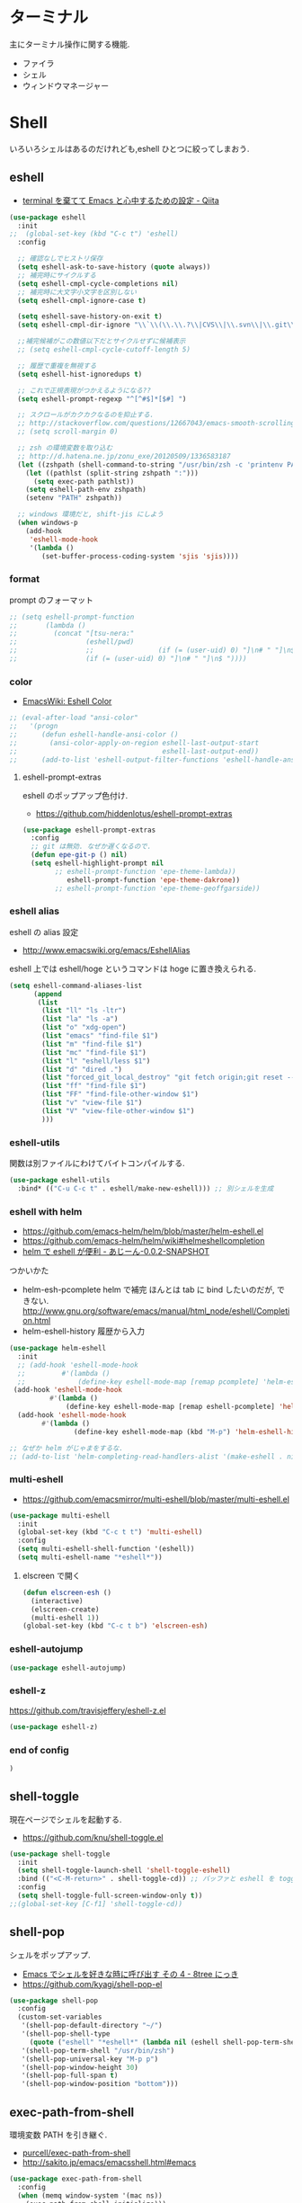 * ターミナル
  主にターミナル操作に関する機能.
  - ファイラ
  - シェル
  - ウィンドウマネージャー

* Shell
  いろいろシェルはあるのだけれども,eshell ひとつに絞ってしまおう.

** eshell
   - [[http://qiita.com/fnobi/items/8906c8e7759751d32b6b][terminal を棄てて Emacs と心中するための設定 - Qiita]]

 #+begin_src emacs-lisp
(use-package eshell
  :init
;;  (global-set-key (kbd "C-c t") 'eshell)
  :config
  
  ;; 確認なしでヒストリ保存
  (setq eshell-ask-to-save-history (quote always))
  ;; 補完時にサイクルする
  (setq eshell-cmpl-cycle-completions nil)
  ;; 補完時に大文字小文字を区別しない
  (setq eshell-cmpl-ignore-case t)

  (setq eshell-save-history-on-exit t)
  (setq eshell-cmpl-dir-ignore "\\`\\(\\.\\.?\\|CVS\\|\\.svn\\|\\.git\\)/\\'")

  ;;補完候補がこの数値以下だとサイクルせずに候補表示
  ;; (setq eshell-cmpl-cycle-cutoff-length 5)

  ;; 履歴で重複を無視する
  (setq eshell-hist-ignoredups t)

  ;; これで正規表現がつかえるようになる??
  (setq eshell-prompt-regexp "^[^#$]*[$#] ")

  ;; スクロールがカクカクなるのを抑止する.
  ;; http://stackoverflow.com/questions/12667043/emacs-smooth-scrolling-scroll-margin-and-eshell
  ;; (setq scroll-margin 0)

  ;; zsh の環境変数を取り込む
  ;; http://d.hatena.ne.jp/zonu_exe/20120509/1336583187
  (let ((zshpath (shell-command-to-string "/usr/bin/zsh -c 'printenv PATH'")))
    (let ((pathlst (split-string zshpath ":")))
      (setq exec-path pathlst))
    (setq eshell-path-env zshpath)
    (setenv "PATH" zshpath))

  ;; windows 環境だと, shift-jis にしよう
  (when windows-p
    (add-hook
     'eshell-mode-hook
     '(lambda ()
        (set-buffer-process-coding-system 'sjis 'sjis))))
#+end_src

*** format
    prompt のフォーマット

#+begin_src emacs-lisp
;; (setq eshell-prompt-function
;;       (lambda ()
;;         (concat "[tsu-nera:"
;;                 (eshell/pwd)
;;                 ;;                (if (= (user-uid) 0) "]\n# " "]\n$ "))))
;;                 (if (= (user-uid) 0) "]\n# " "]\n$ "))))
#+end_src

*** color
    - [[http://www.emacswiki.org/emacs/EshellColor][EmacsWiki: Eshell Color]]

#+begin_src emacs-lisp
;; (eval-after-load "ansi-color"
;;   '(progn
;;      (defun eshell-handle-ansi-color ()
;;        (ansi-color-apply-on-region eshell-last-output-start
;;                                    eshell-last-output-end))
;;      (add-to-list 'eshell-output-filter-functions 'eshell-handle-ansi-color)))
#+end_src

**** eshell-prompt-extras
     eshell のポップアップ色付け.
     - https://github.com/hiddenlotus/eshell-prompt-extras

#+begin_src emacs-lisp
(use-package eshell-prompt-extras
  :config
  ;; git は無効. なぜか遅くなるので.  
  (defun epe-git-p () nil)
  (setq eshell-highlight-prompt nil
        ;; eshell-prompt-function 'epe-theme-lambda))
           eshell-prompt-function 'epe-theme-dakrone))
        ;; eshell-prompt-function 'epe-theme-geoffgarside))
#+end_src

*** eshell alias
    eshell の alias 設定
    - http://www.emacswiki.org/emacs/EshellAlias

    eshell 上では eshell/hoge というコマンドは hoge に置き換えられる.

#+begin_src emacs-lisp
  (setq eshell-command-aliases-list
        (append
         (list
          (list "ll" "ls -ltr")
          (list "la" "ls -a")
          (list "o" "xdg-open")
          (list "emacs" "find-file $1")
          (list "m" "find-file $1")
          (list "mc" "find-file $1")	
          (list "l" "eshell/less $1")
          (list "d" "dired .")		          
          (list "forced_git_local_destroy" "git fetch origin;git reset --hard origin/master")
          (list "ff" "find-file $1")
          (list "FF" "find-file-other-window $1")
          (list "v" "view-file $1")
          (list "V" "view-file-other-window $1")
          )))
#+end_src

*** eshell-utils
    関数は別ファイルにわけてバイトコンパイルする.

#+begin_src emacs-lisp
(use-package eshell-utils
  :bind* (("C-u C-c t" . eshell/make-new-eshell))) ;; 別シェルを生成
#+end_src
*** eshell with helm
    - https://github.com/emacs-helm/helm/blob/master/helm-eshell.el
    - https://github.com/emacs-helm/helm/wiki#helmeshellcompletion
    - [[http://nishikawasasaki.hatenablog.com/entry/2012/09/12/233116][helm で eshell が便利 - あじーん-0.0.2-SNAPSHOT]]

    つかいかた
    - helm-esh-pcomplete helm で補完
      ほんとは tab に bind したいのだが, できない.
      http://www.gnu.org/software/emacs/manual/html_node/eshell/Completion.html
    - helm-eshell-history 履歴から入力

    #+begin_src emacs-lisp
(use-package helm-eshell
  :init
  ;; (add-hook 'eshell-mode-hook
  ;;         #'(lambda ()
  ;;             (define-key eshell-mode-map [remap pcomplete] 'helm-esh-pcomplete)))  
 (add-hook 'eshell-mode-hook
          #'(lambda ()
              (define-key eshell-mode-map [remap eshell-pcomplete] 'helm-esh-pcomplete)))
  (add-hook 'eshell-mode-hook
	    #'(lambda ()
                (define-key eshell-mode-map (kbd "M-p") 'helm-eshell-history))))

;; なぜか helm がじゃまをするな.
;; (add-to-list 'helm-completing-read-handlers-alist '(make-eshell . nil))
#+end_src

*** multi-eshell
    - https://github.com/emacsmirror/multi-eshell/blob/master/multi-eshell.el
    
#+begin_src emacs-lisp
(use-package multi-eshell
  :init
  (global-set-key (kbd "C-c t t") 'multi-eshell)
  :config
  (setq multi-eshell-shell-function '(eshell))
  (setq multi-eshell-name "*eshell*"))
#+end_src

**** elscreen で開く

#+begin_src emacs-lisp
(defun elscreen-esh ()
  (interactive)
  (elscreen-create)
  (multi-eshell 1))
(global-set-key (kbd "C-c t b") 'elscreen-esh)
#+end_src

*** eshell-autojump
    
#+begin_src emacs-lisp
(use-package eshell-autojump)
#+end_src

*** eshell-z
    https://github.com/travisjeffery/eshell-z.el

#+begin_src emacs-lisp
(use-package eshell-z)
#+end_src

*** end of config

#+begin_src emacs-lisp
)
#+end_src

** shell-toggle
   現在ページでシェルを起動する.
   - https://github.com/knu/shell-toggle.el

#+begin_src emacs-lisp
(use-package shell-toggle
  :init
  (setq shell-toggle-launch-shell 'shell-toggle-eshell)
  :bind (("<C-M-return>" . shell-toggle-cd)) ;; バッファと eshell を toggle
  :config
  (setq shell-toggle-full-screen-window-only t))
;;(global-set-key [C-f1] 'shell-toggle-cd))
#+end_src

** shell-pop
   シェルをポップアップ.
   - [[http://d.hatena.ne.jp/kyagi/20090601/1243841415][Emacs でシェルを好きな時に呼び出す その 4 - 8tree にっき]]
   - https://github.com/kyagi/shell-pop-el

#+begin_src emacs-lisp
(use-package shell-pop
  :config
  (custom-set-variables
   '(shell-pop-default-directory "~/")
   '(shell-pop-shell-type
     (quote ("eshell" "*eshell*" (lambda nil (eshell shell-pop-term-shell)))))
   '(shell-pop-term-shell "/usr/bin/zsh")
   '(shell-pop-universal-key "M-p p")
   '(shell-pop-window-height 30)
   '(shell-pop-full-span t)
   '(shell-pop-window-position "bottom")))
#+end_src

** exec-path-from-shell
   環境変数 PATH を引き継ぐ.
   - [[https://github.com/purcell/exec-path-from-shell][purcell/exec-path-from-shell]]
   - http://sakito.jp/emacs/emacsshell.html#emacs

#+begin_src emacs-lisp
(use-package exec-path-from-shell
  :config
  (when (memq window-system '(mac ns))
    (exec-path-from-shell-initialize)))
#+end_src

** Emacs の起動フォルダを変更する.
   C-x C-f で開くディレクトリがデフォルト. 
   Windows だと, Emacs の起動ディレクトリになってしまう.
   
   default-directory を利用する

   #+begin_src emacs-lisp
(when windows-p
  (setq default-directory "C:/cygwin64/home/tsu-nera"))
#+end_src

   - [[http://stackoverflow.com/questions/60464/changing-the-default-folder-in-emacs][customization - Changing the default folder in Emacs - Stack Overflow]]
   - [[http://blog.cosscoss.biz/?p=477][Windows の Emacs (NTEmacs) で起動時ディレクトリを HOME ディレクトリに変更できない問題解決! | こすブ]]

** term-run
   interactive なターミナルを動かす.
   - https://github.com/10sr/term-run-el

#+begin_src emacs-lisp
(use-package term-run
  :config
  (defun term-run-alsamixer ()
    (interactive)
    (term-run-shell-command "alsamixer" nil))
  (defun term-run-feednix ()
    (interactive)
    (term-run "feednix" "*feednix*")))
#+end_src

** My Commands
** zlc
   zsh ライクに *Completion* をする
   - https://github.com/mooz/emacs-zlc

#+begin_src emacs-lisp
(use-package zlc
  :disabled t
  :config
  (zlc-mode t)

  (let ((map minibuffer-local-map))
  ;;; like menu select
  (define-key map (kbd "<down>")  'zlc-select-next-vertical)
  (define-key map (kbd "<up>")    'zlc-select-previous-vertical)
  (define-key map (kbd "<right>") 'zlc-select-next)
  (define-key map (kbd "<left>")  'zlc-select-previous)

  ;;; reset selection
  (define-key map (kbd "C-c") 'zlc-reset)))
#+end_src

*** slimlock
   Emacs から一時停止.

#+begin_src emacs-lisp
(defun lock ()
  (interactive)
  (shell-command "slimlock"))
#+end_src

* ファイラ
** dired

#+begin_src emacs-lisp
;; ディレクトリから表示
(setq ls-lisp-dirs-first t)
#+end_src

*** dired から open

#+begin_src emacs-lisp
(when linux-p
(defun dired-open-file ()
  "In dired, open the file named on this line."
  (interactive)
  (let* ((file (dired-get-filename nil t)))
    (message "Opening %s..." file)
    (call-process "xdg-open" nil 0 nil file)
    (message "Opening %s done" file)))

(add-hook
   'dired-mode-hook
   (lambda ()
     (define-key dired-mode-map [f6] 'dired-open-file))))
#+end_src

*** dired から term へ
    - [[http://oremacs.com/2015/01/10/dired-ansi-term/][dired and ansi-term: BFF · (or emacs]]

    eshell-cmd がないと怒られる.

#+begin_src emacs-lisp
;; (define-key dired-mode-map (kbd "'")
;;   (lambda ()
;;     (interactive)
;;     (eshell-cmd
;;      (format "cd %s"
;;              (expand-file-name
;;               default-directory)))))
#+end_src

*** 移動のたびに新規バッファをつくらない
    移動のたびにバッファをつくらないためには, i や a でバッファを開く.
    - [[http://stackoverflow.com/questions/1839313/how-do-i-stop-emacs-dired-mode-from-opening-so-many-buffers][file management - How do I stop emacs dired mode from opening so
      many buffers? - Stack Overflow]]

    or 

#+begin_src emacs-lisp
(put 'dired-find-alternate-file 'disabled nil)
#+end_src

  - [[http://macemacsjp.sourceforge.jp/index.php?EmacsDired][EmacsDired - MacEmacs]]

*** popwin で下から表示

#+begin_src emacs-lisp
(global-set-key (kbd "M-p d") 'dired-jump-other-window)
#+end_src

** joseph-single-dired
   バッファを複数作成しない.
   - https://github.com/jixiuf/joseph-single-dired

#+begin_src emacs-lisp
(use-package joseph-single-dired)
#+end_src

** Tramp
   リモートサーバに Emacs から乗り込む.

   こんな感じで乗り込む.
   - C-x C-f /ssh:username@hostname#portno:/path/to/your/directory

   Tramp で save 時に毎回パスワードが聞かれるので, おまじない.
   - [[http://stackoverflow.com/questions/840279/passwords-in-emacs-tramp-mode-editing][ssh - Passwords in Emacs tramp mode editing - Stack Overflow]]

#+begin_src emacs-lisp
(setq password-cache-expiry nil)
#+end_src

** dired-x
   dired の拡張.

#+begin_src emacs-lisp
(use-package dired-x)
#+end_src
** direx
   popup dired
   - https://github.com/m2ym/direx-el
   - http://cx4a.blogspot.jp/2011/12/popwineldirexel.html

   使っていないのと, open-junk-file とキーがかぶったので封印.
#+begin_src emacs-lisp
;; (use-package direx)
#+end_src
** dired-filetype-face
   dired で file-type にしたがって色付けをする.
   - https://github.com/jixiuf/dired-filetype-face
   - http://www.emacswiki.org/emacs/DiredFileTypeFaces

#+begin_src emacs-lisp
(use-package dired-filetype-face)
#+end_src

** dired-k
   highlight dired

#+begin_src emacs-lisp
(use-package dired-k
  :init
  (add-hook 'dired-initial-position-hook 'dired-k))
#+end_src

** neotree

#+begin_src emacs-lisp
(use-package neotree
  :config
  (global-set-key [f8] 'neotree-toggle))
#+end_src
   
* elscreen
  screen の Emacs バージョン. マルチプレクサ.
  - https://github.com/emacs-jp/elscreen
  - https://github.com/knu/elscreen

  オリジナルはメンテナンスされていないのかな?
  - http://www.morishima.net/~naoto/elscreen-ja/
  - http://nishikawasasaki.hatenablog.com/entry/20110313/1300031344

  #+begin_src emacs-lisp
(use-package elscreen
  :config
  (elscreen-start)
  
  ;; (setq elscreen-prefix-key "\C-o") ;; こっちだとダメだった
  (elscreen-set-prefix-key "\C-o")
  
  ;; タブの幅
  ;; (setq elscreen-display-tab 10)
  
  ; タブの左端の×を非表示
  (setq elscreen-tab-display-kill-screen nil)

  ;; <>を非表示
  (setq elscreen-tab-display-control nil)
  
  ;; emacsclient で新しいタブを開く
  ;; (use-package elscreen-server nil t)
  )
#+end_src

** colors

   #+begin_src emacs-lisp
;; (custom-set-faces ;; for monokai
;;  '(elscreen-tab-control-face ((t (:background "#1c1c1c" :foreground "#9e9e9e" :underline t))))
;;  '(elscreen-tab-current-screen-face ((t (:background "#444444" :foreground "#9e9e9e"))))
;;  '(elscreen-tab-other-screen-face ((t (:background "#262626" :foreground "#9e9e9e" :underline t)))))

;; それっぽい色をつける?? つけてくれないよ.
;;; (use-package elscreen-color-theme)
#+end_src

** screen の順番を手軽に変更
   ここから
   - [[http://qiita.com/fujimisakari/items/d7f1b904de11dcb018c3][Emacs - Elscreen に機能追加する - Qiita]]
   - https://gist.github.com/tsu-nera/44763febe82874785bf7

#+begin_src emacs-lisp
(use-package elscreen-interchange
  ;; :bind (("M-<tab>" . elscreen-swap-next))
  ;; (("C-M-<right>" . elscreen-swap-next)
  ;; ("C-M-<left>" . elscreen-swap-previous))
  )
#+end_src

** TODO org-link を elscreen で開く
   いつか.
** elscreen-persistent
   - [[http://www.robario.com/2014/12/08][elscreen を永続化する elscreen-persist を書いた #Emacs @robario]]
   - [[http://rubikitch.com/2014/12/11/elscreen-persist/][elscreen のウィンドウ構成が windows.el ばりに再起動時に復元できるゾ! ]]

   revive というパッケージに依存している??

#+begin_src emacs-lisp
;;(use-package elscreen-persist
;;  :config
  ;; どうもこれを有効にすると Emacs が立ち上がらなくなるな...
  ;; (elscreen-persist-mode 1)
;;  )
#+end_src

*** 以下で操作
   - elscreen-persist-store
   - elscreen-persist-restore

** elscreen-wl
   waanderlust 用. syohex さんのやつ.
   - [[http://d.hatena.ne.jp/syohex/20130129/1359471993][elscreen-wl を fork しました Life is very short]]

   w をおすと別タブで開くので, ちょい便利.
   
 #+begin_src emacs-lisp
(when windows-p
  (use-package elscreen-wl))
#+end_src

 どこかで無限ループになっているな... 1 秒くらいここでかかっている.

#+begin_src text
Warning: Eager macro-expansion skipped due to cycle:
  … => (load "wl-e21.el") => (macroexpand-all …) => (macroexpand (eval-when-compile …)) => (load "wl-folder.el") => (macroexpand-all …) => (macroexpand (eval-when-compile …)) => (load "wl.el") => (load "wl-e21.el")
#+end_src

解決できないので封印.

** elscreen-dired
   dired で o をオスと別タブで開く.

   by wget https://raw.githubusercontent.com/knu/elscreen/master/elscreen-dired.el

#+begin_src emacs-lisp
(use-package elscreen-dired)
#+end_src

** Dired でカレントディレクトリを取得
  - [[http://d.hatena.ne.jp/syohex/20111026/1319606395][cde を改良 - Life is very short]]

#+begin_src emacs-lisp
(defun elscreen-current-directory (buf)
  (with-current-buffer buf
    (aif (buffer-file-name)
        (file-name-directory it)
      default-directory)))

(defun non-elscreen-current-directory ()
  (let* ((bufsinfo (cadr (cadr (current-frame-configuration))))
         (bufname-list (assoc-default 'buffer-list bufsinfo)))
    (loop for buf in bufname-list
          for file = (or (buffer-file-name buf)
                         (with-current-buffer buf
                           (when (eq major-mode 'dired-mode)
                             dired-directory)))
          when (buffer-file-name buf)
          return (file-name-directory it))))

(defun return-current-working-directory-to-shell ()
  (expand-file-name
   (with-current-buffer
       (if (featurep 'elscreen)
           (let* ((frame-confs (elscreen-get-frame-confs (selected-frame)))
                  (num (nth 1 (assoc 'screen-history frame-confs)))
                  (cur-window-conf
                   (assoc 'window-configuration
                          (assoc num (assoc 'screen-property frame-confs))))
                  (marker (nth 2 cur-window-conf)))
             (marker-buffer marker))
         (nth 1
              (assoc 'buffer-list
                     (nth 1 (nth 1 (current-frame-configuration))))))
     default-directory)))
#+end_src

* e2wm
  Emacs 用の window manager.

   - [[https://github.com/kiwanami/emacs-window-manager][kiwanami/emacs-window-manager]]
   - [[http://d.hatena.ne.jp/kiwanami/20100528/1275038929][広くなった画面を有効利用できる, Emacs 内 Window 管理ツール e2wm.el を作ってみた]]

   array を利用すると, windows のようなタブで画面切り替え.

   - [[http://aki2o.hatenablog.jp/entry/2014/08/19/Emacs%E3%81%A7%E3%83%90%E3%83%83%E3%83%95%E3%82%A1%E5%86%85%E5%AE%B9%E3%82%92%E7%9B%AE%E8%A6%96%E7%A2%BA%E8%AA%8D%E3%81%97%E3%81%A6%E7%9B%AE%E7%9A%84%E3%81%AE%E3%83%90%E3%83%83%E3%83%95%E3%82%A1%E3%81%AB][Emacs でバッファ内容を目視確認して目的のバッファに素早く切り替える - 死ぬまでの暇潰し]]

#+begin_src emacs-lisp
 (use-package e2wm
  :defer t
  :bind ("M-+" . e2wm:start-management))
#+end_src

>>>>>>> 823e3ffe11389b9ef1d28757fb10ef55c50369bc
